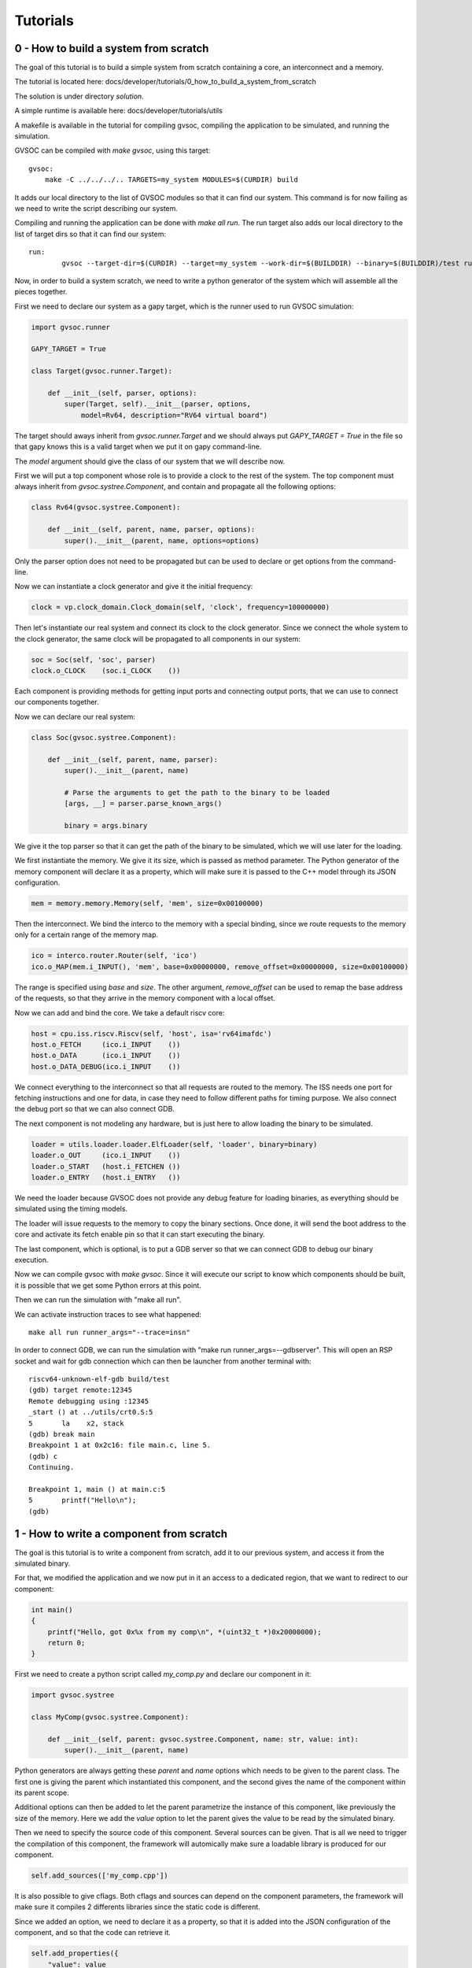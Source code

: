 Tutorials
---------

0 - How to build a system from scratch
......................................

The goal of this tutorial is to build a simple system from scratch containing a core,
an interconnect and a memory.

The tutorial is located here: docs/developer/tutorials/0_how_to_build_a_system_from_scratch

The solution is under directory *solution*.

A simple runtime is available here: docs/developer/tutorials/utils

A makefile is available in the tutorial for compiling gvsoc, compiling the application to be
simulated, and running the simulation.

GVSOC can be compiled with *make gvsoc*, using this target: ::

    gvsoc:
        make -C ../../../.. TARGETS=my_system MODULES=$(CURDIR) build

It adds our local directory to the list of GVSOC modules so that it can find our system. This command is for now
failing as we need to write the script describing our system.

Compiling and running the application can be done with *make all run*. The run target also
adds our local directory to the list of target dirs so that it can find our system: ::

    run:
	    gvsoc --target-dir=$(CURDIR) --target=my_system --work-dir=$(BUILDDIR) --binary=$(BUILDDIR)/test run $(runner_args)

Now, in order to build a system scratch, we need to write a python generator of the system which
will assemble all the pieces together.

First we need to declare our system as a gapy target, which is the runner used to run GVSOC
simulation:

.. code-block:: python

    import gvsoc.runner

    GAPY_TARGET = True

    class Target(gvsoc.runner.Target):

        def __init__(self, parser, options):
            super(Target, self).__init__(parser, options,
                model=Rv64, description="RV64 virtual board")

The target should aways inherit from *gvsoc.runner.Target* and we should always put
*GAPY_TARGET = True* in the file so that gapy knows this is a valid target when we put it on
gapy command-line.

The *model* argument should give the class of our system that we will describe now.

First we will put a top component whose role is to provide a clock to the rest of the system.
The top component must always inherit from *gvsoc.systree.Component*, and contain and propagate all the
following options:

.. code-block:: python

    class Rv64(gvsoc.systree.Component):

        def __init__(self, parent, name, parser, options):
            super().__init__(parent, name, options=options)

Only the parser option does not need to be propagated but can be used to declare or get options
from the command-line.

Now we can instantiate a clock generator and give it the initial frequency:

.. code-block:: python

    clock = vp.clock_domain.Clock_domain(self, 'clock', frequency=100000000)


Then let's instantiate our real system and connect its clock to the clock generator.
Since we connect the whole system to the clock generator, the same clock will be propagated
to all components in our system:

.. code-block:: python

    soc = Soc(self, 'soc', parser)
    clock.o_CLOCK    (soc.i_CLOCK    ())

Each component is providing methods for getting input ports and connecting output ports, that we
can use to connect our components together.

Now we can declare our real system:

.. code-block:: python

    class Soc(gvsoc.systree.Component):

        def __init__(self, parent, name, parser):
            super().__init__(parent, name)

            # Parse the arguments to get the path to the binary to be loaded
            [args, __] = parser.parse_known_args()

            binary = args.binary

We give it the top parser so that it can get the path of the binary to be simulated, which we
will use later for the loading.

We first instantiate the memory. We give it its size, which is passed as method parameter.
The Python generator of the memory component will declare it as a property, which will make sure
it is passed to the C++ model through its JSON configuration.

.. code-block:: python

    mem = memory.memory.Memory(self, 'mem', size=0x00100000)

Then the interconnect. We bind the interco to the memory with a special binding, since we route
requests to the memory only for a certain range of the memory map.

.. code-block:: python

    ico = interco.router.Router(self, 'ico')
    ico.o_MAP(mem.i_INPUT(), 'mem', base=0x00000000, remove_offset=0x00000000, size=0x00100000)

The range is specified using *base* and *size*. The other argument, *remove_offset* can be used
to remap the base address of the requests, so that they arrive in the memory component with
a local offset.

Now we can add and bind the core. We take a default riscv core:

.. code-block:: python

    host = cpu.iss.riscv.Riscv(self, 'host', isa='rv64imafdc')
    host.o_FETCH     (ico.i_INPUT    ())
    host.o_DATA      (ico.i_INPUT    ())
    host.o_DATA_DEBUG(ico.i_INPUT    ())

We connect everything to the interconnect so that all requests are routed to the memory. The ISS
needs one port for fetching instructions and one for data, in case they need to follow different
paths for timing purpose. We also connect the debug port so that we can also connect GDB.

The next component is not modeling any hardware, but is just here to allow loading the binary to be
simulated.

.. code-block:: python

    loader = utils.loader.loader.ElfLoader(self, 'loader', binary=binary)
    loader.o_OUT     (ico.i_INPUT    ())
    loader.o_START   (host.i_FETCHEN ())
    loader.o_ENTRY   (host.i_ENTRY   ())

We need the loader because GVSOC does not provide any debug feature for loading binaries, as
everything should be simulated using the timing models.

The loader will issue requests to the memory to copy the binary sections. Once done, it will send
the boot address to the core and activate its fetch enable pin so that it can start executing
the binary.

The last component, which is optional, is to put a GDB server so that we can connect GDB to debug
our binary execution.

Now we can compile gvsoc with *make gvsoc*. Since it will execute our script to know which components
should be built, it is possible that we get some Python errors at this point.

Then we can run the simulation with "make all run".

We can activate instruction traces to see what happened: ::

    make all run runner_args="--trace=insn"

In order to connect GDB, we can run the simulation with "make run runner_args=--gdbserver". This will
open an RSP socket and wait for gdb connection which can then be launcher from another
terminal with: ::

    riscv64-unknown-elf-gdb build/test
    (gdb) target remote:12345
    Remote debugging using :12345
    _start () at ../utils/crt0.S:5
    5	    la    x2, stack
    (gdb) break main
    Breakpoint 1 at 0x2c16: file main.c, line 5.
    (gdb) c
    Continuing.

    Breakpoint 1, main () at main.c:5
    5	    printf("Hello\n");
    (gdb)


1 - How to write a component from scratch
.........................................

The goal is this tutorial is to write a component from scratch, add it to our previous system,
and access it from the simulated binary.

For that, we modified the application and we now put in it an access to a dedicated region, that
we want to redirect to our component:

.. code-block:: cpp

    int main()
    {
        printf("Hello, got 0x%x from my comp\n", *(uint32_t *)0x20000000);
        return 0;
    }

First we need to create a python script called *my_comp.py* and declare our component in it:

.. code-block:: python

    import gvsoc.systree

    class MyComp(gvsoc.systree.Component):

        def __init__(self, parent: gvsoc.systree.Component, name: str, value: int):
            super().__init__(parent, name)

Python generators are always getting these *parent* and *name* options which needs to be given
to the parent class. The first one is giving the parent which instantiated this component, and
the second gives the name of the component within its parent scope.

Additional options can then be added to let the parent parametrize the instance of this component,
like previously the size of the memory. Here we add the *value* option to let the parent gives the
value to be read by the simulated binary.

Then we need to specify the source code of this component. Several sources can be given.
That is all we need to trigger the compilation of this component, the framework will automically
make sure a loadable library is produced for our component.

.. code-block:: python

    self.add_sources(['my_comp.cpp'])

It is also possible to give cflags. Both cflags and sources can depend on the component parameters,
the framework will make sure it compiles 2 differents libraries since the static code is different.

Since we added an option, we need to declare it as a property, so that it is added into the JSON
configuration of the component, and so that the code can retrieve it.

.. code-block:: python

    self.add_properties({
        "value": value
    })

Our component will have an input port to receive incoming requests. It is good to declare a method
for it so that it is easy for the upper component to know what needs to be bound:

.. code-block:: python

    def i_INPUT(self) -> gvsoc.systree.SlaveItf:
        return gvsoc.systree.SlaveItf(self, 'input', signature='io')

The name of the interface here should corresponds to the one in the C++ code to declare the port.
The signature is just an information for the framework so that it can check that we are binding
ports of the same kind.

Now we need to write the C++ code. We have to first declare a class which inherits from
*vp::Component*:

.. code-block:: cpp

    class MyComp : public vp::Component
    {

    public:
        MyComp(vp::ComponentConf &config);

    };

    extern "C" vp::Component *gv_new(vp::ComponentConf &config)
    {
        return new MyComp(config);
    }

The argument passed to our class is just here to propagate it to the parent class.

A C wrapping function called *gv_new* is needed to let the framework instantiate our class when
the shared library containing our component is loaded.

Now we need to declare in our class an input port where the requests from the core will be received.
This port will be associated a method which will get called everytime a request must be handled.
This method must be static, and will receive the class instance as first argument and the request as
second argument. We can also add in the class a variable which will hold the value to be returned.

.. code-block:: cpp

    private:
        static vp::IoReqStatus handle_req(void *__this, vp::IoReq *req);

        vp::IoSlave input_itf;

        uint32_t value;

Now we must write the constructor of our class. This one should contain the declaration of our input port.
It is also the place where it can read the JSON configuration to get the parameters which were given to
our Python instance:

.. code-block:: cpp

    MyComp::MyComp(vp::ComponentConf &config)
        : vp::Component(config)
    {
        this->input_itf.set_req_meth(&MyComp::handle_req);
        this->new_slave_port("input", &this->input_itf);

        this->value = this->get_js_config()->get_child_int("value");
    }

Finally we can implement our port handler, whose role is to detect a read at offset 0 and returns
the value specified in the Python instance:

.. code-block:: cpp

    vp::IoReqStatus MyComp::handle_req(vp::Block *__this, vp::IoReq *req)
    {
        MyComp *_this = (MyComp *)__this;

        printf("Received request at offset 0x%lx, size 0x%lx, is_write %d\n",
            req->get_addr(), req->get_size(), req->get_is_write());
        if (!req->get_is_write() && req->get_addr() == 0 && req->get_size() == 4)
        {
            *(uint32_t *)req->get_data() = _this->value;
        }
        return vp::IO_REQ_OK;
    }

The cast is needed because this handler is static.

The last step is to add our component in our previous system and connect it on the interconnect so
that accesses at 0x20000000 are routed to it.

For that it must first be imported:

.. code-block:: python

    import my_comp

And then instantiated:

.. code-block:: python

    comp = my_comp.MyComp(self, 'my_comp', value=0x12345678)
    ico.o_MAP(comp.i_INPUT(), 'comp', base=0x20000000, size=0x00001000, rm_base=True)

We can now compile gvsoc. Since our component is included into the system, the framework will automatically
compile it.

We can compile and run the application, which should output: ::

    Received request at offset 0x0, size 0x4, is_write 0
    Hello, got 0x12345678 from my comp
